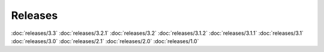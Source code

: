 Releases
========

:doc:`releases/3.3`
:doc:`releases/3.2.1`
:doc:`releases/3.2`
:doc:`releases/3.1.2`
:doc:`releases/3.1.1`
:doc:`releases/3.1`
:doc:`releases/3.0`
:doc:`releases/2.1`
:doc:`releases/2.0`
:doc:`releases/1.0`